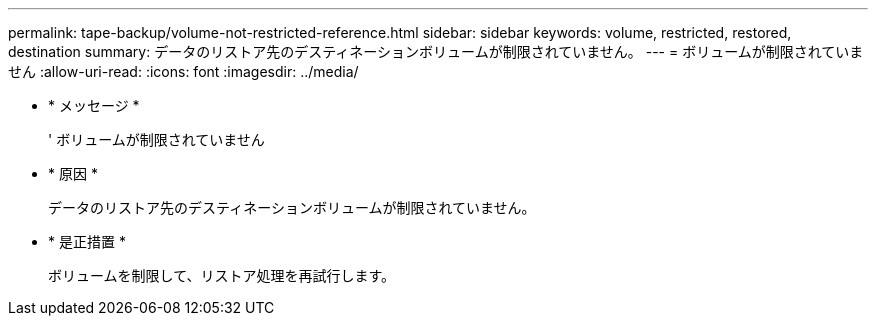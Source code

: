 ---
permalink: tape-backup/volume-not-restricted-reference.html 
sidebar: sidebar 
keywords: volume, restricted, restored, destination 
summary: データのリストア先のデスティネーションボリュームが制限されていません。 
---
= ボリュームが制限されていません
:allow-uri-read: 
:icons: font
:imagesdir: ../media/


* * メッセージ *
+
' ボリュームが制限されていません

* * 原因 *
+
データのリストア先のデスティネーションボリュームが制限されていません。

* * 是正措置 *
+
ボリュームを制限して、リストア処理を再試行します。


